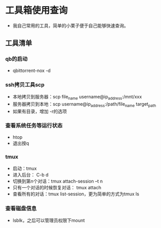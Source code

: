 * 工具箱使用查询
- 我自己常用的工具，简单的小栗子便于自己能够快速查询。
** 工具清单
*** qb的启动
- qbittorrent-nox -d
*** ssh拷贝工具scp
- 本地拷贝到服务器：scp file_name username@ip_address:/mnt/xxx
- 服务器拷贝到本地：scp username@ip_address:/path/file_name target_path
- 如果有目录，增加 -r的选项
*** 查看系统任务等运行状态
- htop
- 退出按q
*** tmux
- 启动：tmux
- 进入后台： C-b d
- 切换到第n个对话：tmux attach-session –t n
- 只有一个对话的时候恢复对话： tmux attach
- 查看所有的对话：tmux list-session，更为简单的方式为tmux ls
*** 查看磁盘信息
- lsblk，之后可以管理员权限下mount
